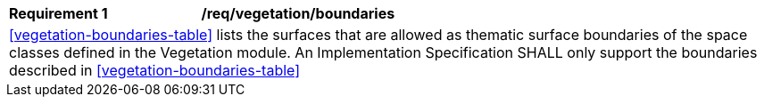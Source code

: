 [[req_vegetation_boundaries]]
[cols="2,6"]
|===
^|*Requirement  {counter:req-id}* |*/req/vegetation/boundaries*
2+|<<vegetation-boundaries-table>> lists the surfaces that are allowed as thematic surface boundaries of the space classes defined in the Vegetation module. An Implementation Specification SHALL only support the boundaries described in <<vegetation-boundaries-table>>
|===
